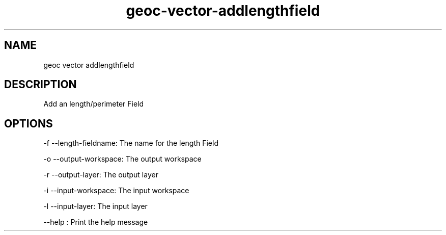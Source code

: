 .TH "geoc-vector-addlengthfield" "1" "5 May 2013" "version 0.1"
.SH NAME
geoc vector addlengthfield
.SH DESCRIPTION
Add an length/perimeter Field
.SH OPTIONS
-f --length-fieldname: The name for the length Field
.PP
-o --output-workspace: The output workspace
.PP
-r --output-layer: The output layer
.PP
-i --input-workspace: The input workspace
.PP
-l --input-layer: The input layer
.PP
--help : Print the help message
.PP
